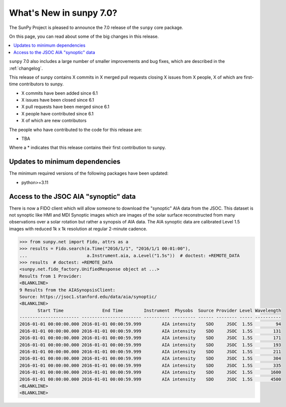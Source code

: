 .. _whatsnew-7.0:

************************
What's New in sunpy 7.0?
************************

The SunPy Project is pleased to announce the 7.0 release of the ``sunpy`` core package.

On this page, you can read about some of the big changes in this release.

.. contents::
    :local:
    :depth: 1

``sunpy`` 7.0 also includes a large number of smaller improvements and bug fixes, which are described in the :ref:`changelog`.

This release of sunpy contains X commits in X merged pull requests closing X issues from X people, X of which are first-time contributors to sunpy.

* X commits have been added since 6.1
* X issues have been closed since 6.1
* X pull requests have been merged since 6.1
* X people have contributed since 6.1
* X of which are new contributors

The people who have contributed to the code for this release are:

- TBA

Where a * indicates that this release contains their first contribution to sunpy.

Updates to minimum dependencies
===============================

The minimum required versions of the following packages have been updated:

- python>=3.11

Access to the JSOC AIA "synoptic" data
======================================

There is now a FIDO client which will allow someone to download the "synoptic" AIA data from the JSOC.
This dataset is not synoptic like HMI and MDI Synoptic images which are images of the solar surface reconstructed from many observations over a solar rotation but rather a synopsis of AIA data.
The AIA synoptic data are calibrated Level 1.5 images with reduced 1k x 1k resolution at regular 2-minute cadence.

.. code-block:: python

    >>> from sunpy.net import Fido, attrs as a
    >>> results = Fido.search(a.Time("2016/1/1", "2016/1/1 00:01:00"),
    ...                       a.Instrument.aia, a.Level("1.5s"))  # doctest: +REMOTE_DATA
    >>> results  # doctest: +REMOTE_DATA
    <sunpy.net.fido_factory.UnifiedResponse object at ...>
    Results from 1 Provider:
    <BLANKLINE>
    9 Results from the AIASynopsisClient:
    Source: https://jsoc1.stanford.edu/data/aia/synoptic/
    <BLANKLINE>
           Start Time               End Time        Instrument  Physobs  Source Provider Level Wavelength
    ----------------------- ----------------------- ---------- --------- ------ -------- ----- ----------
    2016-01-01 00:00:00.000 2016-01-01 00:00:59.999        AIA intensity    SDO     JSOC  1.5S         94
    2016-01-01 00:00:00.000 2016-01-01 00:00:59.999        AIA intensity    SDO     JSOC  1.5S        131
    2016-01-01 00:00:00.000 2016-01-01 00:00:59.999        AIA intensity    SDO     JSOC  1.5S        171
    2016-01-01 00:00:00.000 2016-01-01 00:00:59.999        AIA intensity    SDO     JSOC  1.5S        193
    2016-01-01 00:00:00.000 2016-01-01 00:00:59.999        AIA intensity    SDO     JSOC  1.5S        211
    2016-01-01 00:00:00.000 2016-01-01 00:00:59.999        AIA intensity    SDO     JSOC  1.5S        304
    2016-01-01 00:00:00.000 2016-01-01 00:00:59.999        AIA intensity    SDO     JSOC  1.5S        335
    2016-01-01 00:00:00.000 2016-01-01 00:00:59.999        AIA intensity    SDO     JSOC  1.5S       1600
    2016-01-01 00:00:00.000 2016-01-01 00:00:59.999        AIA intensity    SDO     JSOC  1.5S       4500
    <BLANKLINE>
    <BLANKLINE>
